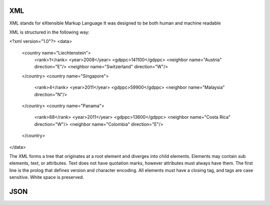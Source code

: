 ===============
XML
===============

XML stands for eXtensible Markup Language
It was designed to be both human and machine readable

XML is structured in the following way:

<?xml version="1.0"?>
<data>
    <country name="Liechtenstein">
        <rank>1</rank>
        <year>2008</year>
        <gdppc>141100</gdppc>
        <neighbor name="Austria" direction="E"/>
        <neighbor name="Switzerland" direction="W"/>
    </country>
    <country name="Singapore">
        <rank>4</rank>
        <year>2011</year>
        <gdppc>59900</gdppc>
        <neighbor name="Malaysia" direction="N"/>
    </country>
    <country name="Panama">
        <rank>68</rank>
        <year>2011</year>
        <gdppc>13600</gdppc>
        <neighbor name="Costa Rica" direction="W"/>
        <neighbor name="Colombia" direction="E"/>
    </country>
</data>

The XML forms a tree that originates at a root element and diverges into child elements.
Elements may contain sub elements, text, or attributes.
Text does not have quotation marks, however attributes must always have them.
The first line is the prolog that defines version and character encoding.
All elements must have a closing tag, and tags are case sensitive.
White space is preserved.

===============
JSON
===============
